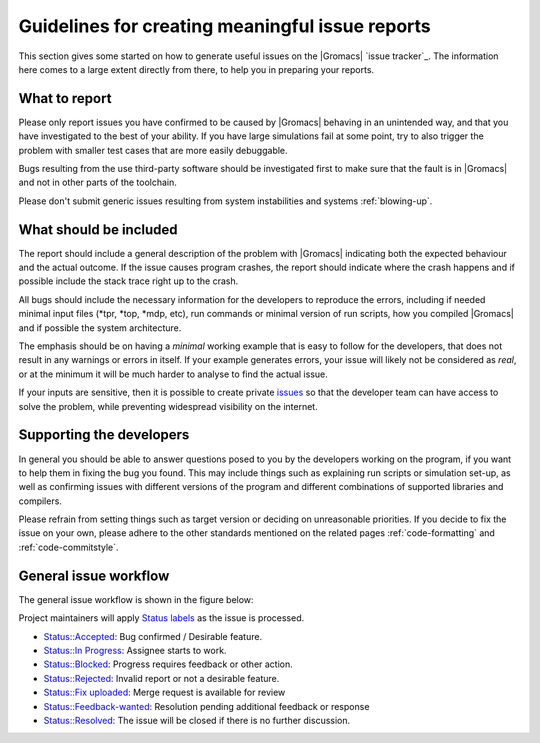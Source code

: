 Guidelines for creating meaningful issue reports
================================================
This section gives some started on how to generate useful issues on the
|Gromacs| `issue tracker`_. The information here comes to a large extent
directly from there, to help you in preparing your reports.

What to report
^^^^^^^^^^^^^^
Please only report issues you have confirmed to be caused by |Gromacs| behaving in an
unintended way, and that you have investigated to the best of your ability. If you have
large simulations fail at some point, try to also trigger the problem with smaller test
cases that are more easily debuggable.

Bugs resulting from the use third-party software should be investigated first to make sure
that the fault is in |Gromacs| and not in other parts of the toolchain.

Please don't submit generic issues resulting from system instabilities and systems :ref:`blowing-up`.

What should be included
^^^^^^^^^^^^^^^^^^^^^^^
The report should include a general description of the problem with |Gromacs| indicating 
both the expected behaviour and the actual outcome. If the issue causes program
crashes, the report should indicate where the crash happens and if possible
include the stack trace right up to the crash. 


All bugs should include the necessary information for the developers to reproduce the errors, 
including if needed minimal input files (\*tpr, \*top, \*mdp, etc),
run commands or minimal version of run scripts, how you compiled |Gromacs| and if possible the system architecture.


The emphasis should be on having a *minimal* working example that is easy to follow for the developers, that 
does not result in any warnings or errors in itself. If your example generates errors, your issue will likely
not be considered as *real*, or at the minimum it will be much harder to analyse to find the actual issue.


If your inputs are sensitive, then it is possible to create private
`issues <https://gitlab.com/gromacs/gromacs/-/issues/>`_
so that the developer team can have access to solve the problem, while preventing widespread
visibility on the internet.


Supporting the developers
^^^^^^^^^^^^^^^^^^^^^^^^^
In general you should be able to answer questions posed to you by the developers
working on the program, if you want to help them in fixing the bug you found. This may
include things such as explaining run scripts or simulation set-up, as well as 
confirming issues with different versions of the program and different combinations
of supported libraries and compilers. 


Please refrain from setting things such as target version or deciding on unreasonable priorities. If you decide
to fix the issue on your own, please adhere to the other standards mentioned on the related pages
:ref:`code-formatting` and :ref:`code-commitstyle`.

.. seealso:: :doc:`contribute`

.. _issue workflow:

General issue workflow
^^^^^^^^^^^^^^^^^^^^^^

The general issue workflow is shown in the figure below:

.. image:: redmine-states.png
   :alt:  Sample procedure pathway for reported issues.

Project maintainers will apply
`Status labels <https://gitlab.com/gromacs/gromacs/-/labels?search=status>`__
as the issue is processed.

* `Status::Accepted <https://gitlab.com/gromacs/gromacs/-/issues?label_name%5B%5D=Status%3A%3AAccepted>`__:
  Bug confirmed / Desirable feature.
* `Status::In Progress <https://gitlab.com/gromacs/gromacs/-/issues?label_name%5B%5D=Status%3A%3AIn+Progress>`__:
  Assignee starts to work.
* `Status::Blocked <https://gitlab.com/gromacs/gromacs/-/issues?label_name%5B%5D=Status%3A%3ABlocked>`__: Progress requires feedback or other action.
* `Status::Rejected <https://gitlab.com/gromacs/gromacs/-/issues?label_name%5B%5D=Status%3A%3ARejected>`__:
  Invalid report or not a desirable feature.
* `Status::Fix uploaded <https://gitlab.com/gromacs/gromacs/-/issues?label_name%5B%5D=Status%3A%3AFix+uploaded>`__:
  Merge request is available for review
* `Status::Feedback-wanted <https://gitlab.com/gromacs/gromacs/-/issues?label_name%5B%5D=Status%3A%3AFeedback-wanted>`__: Resolution pending additional feedback or response
* `Status::Resolved <https://gitlab.com/gromacs/gromacs/-/issues?label_name%5B%5D=Status%3A%3AResolved>`__:
  The issue will be closed if there is no further discussion.

.. Text below is stolen from the old Gromacs web page

.. Before opening a new issue, take a minute and make it easy for everybody else (in particular the developers!) to help you - that way you are much more likely to get a solution to your problem.

.. 1. Isolate the problem as far as possible. If you submit a huge tpr file that sometimes fails after a million steps, it is pretty much guaranteed that nobody is going to debug it.

.. 2. Upload a single small example of how a simulation (or some other GROMACS program) crashes. This should ideally be a single (small) conf.gro file, topol.top, and grompp.mdp. Make sure that your input files are processed without warnings for the GROMACS version you are submitting a bug report for, and don't rely on some large external force field or long script. In most cases these additional files and warnings are of course completely unrelated to the problem, but particularly in that case you are helping others a lot by not having to take them into account.

.. 3. Provide a very concise report of exactly what commands you used (so it can be reproduced), what behavour you expected, and what you got.

.. 4. Please don't set a target version unless you are the person working on the bug.

.. 5. If you set the priority to "high" as a user, we assume this means you will also prioritize it yourself and provide close to instant feedback and/or help with testing. If you are a developer, setting the priority to "high" means you are working on fixing this bug yourself. In other words: Please do not set the priority to "high" just to get somebody else to fix it faster.

.. At some point it might be necessary to have more files (including those large scripts) to debug the problem, but you are much more likely to get help if developers do not have to search for files in several different places, read up on a number of threads on the mailing list, follow a long discussion about what you want to do, and then decipher scripts to understand what happened.
